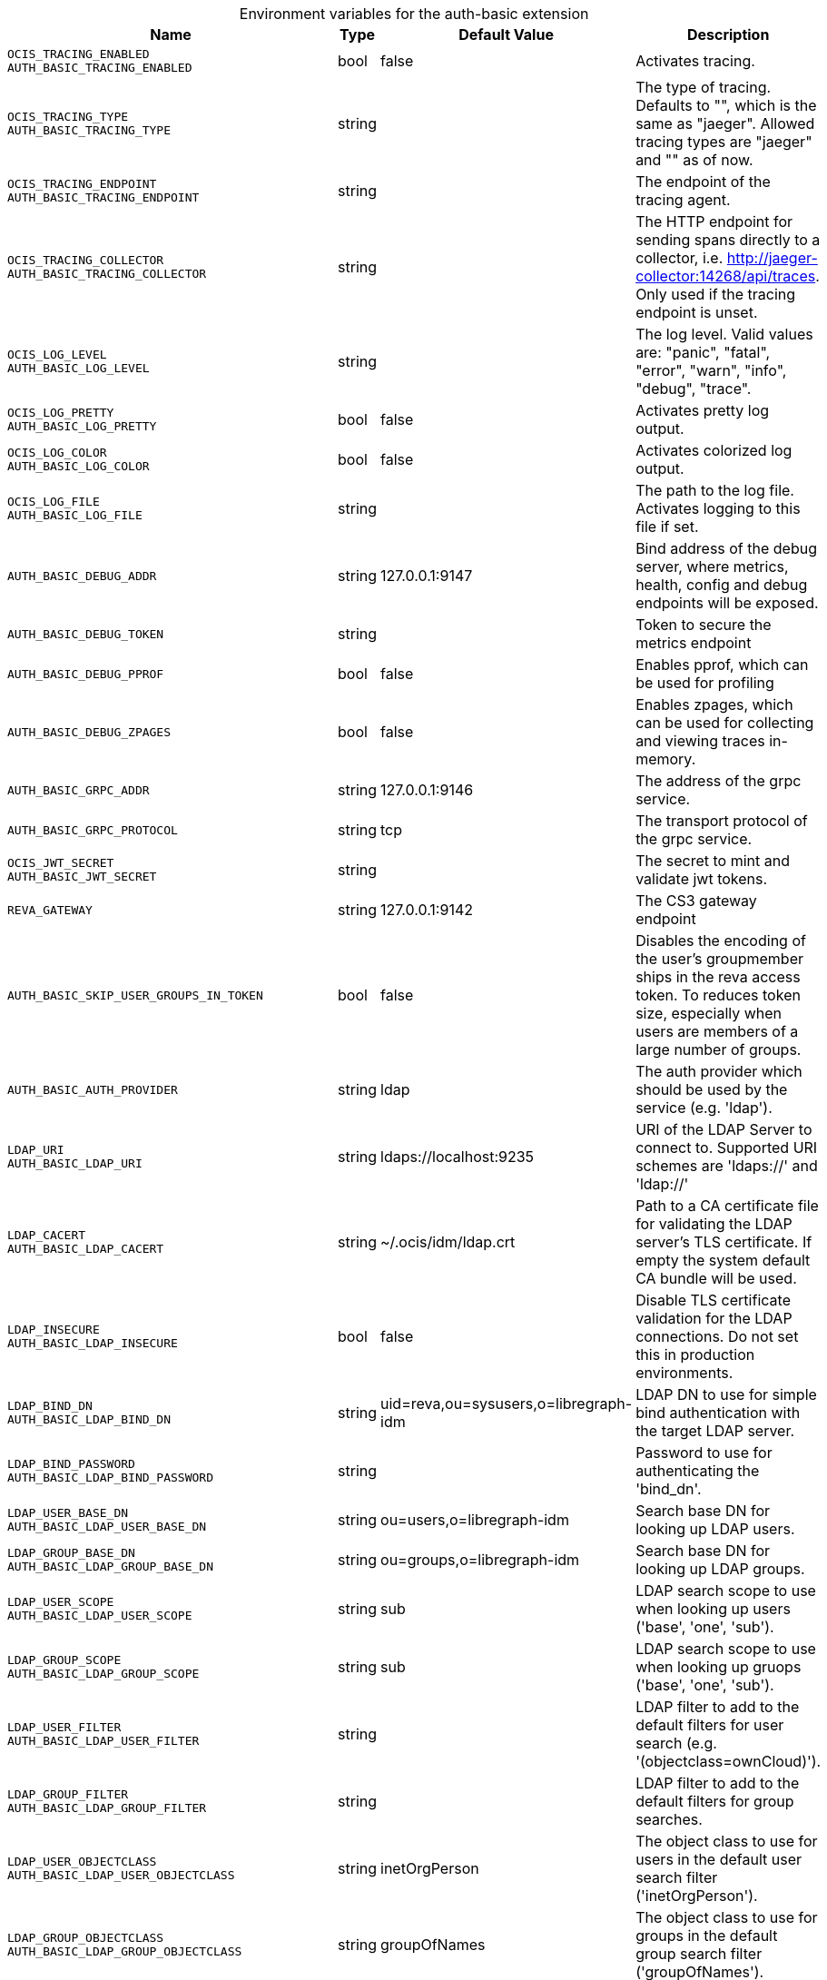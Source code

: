 [caption=]
.Environment variables for the auth-basic extension
[width="100%",cols="~,~,~,~",options="header"]
|===
| Name
| Type
| Default Value
| Description

|`OCIS_TRACING_ENABLED` +
`AUTH_BASIC_TRACING_ENABLED`
| bool
| false
| Activates tracing.

|`OCIS_TRACING_TYPE` +
`AUTH_BASIC_TRACING_TYPE`
| string
| 
| The type of tracing. Defaults to "", which is the same as "jaeger". Allowed tracing types are "jaeger" and "" as of now.

|`OCIS_TRACING_ENDPOINT` +
`AUTH_BASIC_TRACING_ENDPOINT`
| string
| 
| The endpoint of the tracing agent.

|`OCIS_TRACING_COLLECTOR` +
`AUTH_BASIC_TRACING_COLLECTOR`
| string
| 
| The HTTP endpoint for sending spans directly to a collector, i.e. http://jaeger-collector:14268/api/traces. Only used if the tracing endpoint is unset.

|`OCIS_LOG_LEVEL` +
`AUTH_BASIC_LOG_LEVEL`
| string
| 
| The log level. Valid values are: "panic", "fatal", "error", "warn", "info", "debug", "trace".

|`OCIS_LOG_PRETTY` +
`AUTH_BASIC_LOG_PRETTY`
| bool
| false
| Activates pretty log output.

|`OCIS_LOG_COLOR` +
`AUTH_BASIC_LOG_COLOR`
| bool
| false
| Activates colorized log output.

|`OCIS_LOG_FILE` +
`AUTH_BASIC_LOG_FILE`
| string
| 
| The path to the log file. Activates logging to this file if set.

|`AUTH_BASIC_DEBUG_ADDR`
| string
| 127.0.0.1:9147
| Bind address of the debug server, where metrics, health, config and debug endpoints will be exposed.

|`AUTH_BASIC_DEBUG_TOKEN`
| string
| 
| Token to secure the metrics endpoint

|`AUTH_BASIC_DEBUG_PPROF`
| bool
| false
| Enables pprof, which can be used for profiling

|`AUTH_BASIC_DEBUG_ZPAGES`
| bool
| false
| Enables zpages, which can  be used for collecting and viewing traces in-memory.

|`AUTH_BASIC_GRPC_ADDR`
| string
| 127.0.0.1:9146
| The address of the grpc service.

|`AUTH_BASIC_GRPC_PROTOCOL`
| string
| tcp
| The transport protocol of the grpc service.

|`OCIS_JWT_SECRET` +
`AUTH_BASIC_JWT_SECRET`
| string
| 
| The secret to mint and validate jwt tokens.

|`REVA_GATEWAY`
| string
| 127.0.0.1:9142
| The CS3 gateway endpoint

|`AUTH_BASIC_SKIP_USER_GROUPS_IN_TOKEN`
| bool
| false
| Disables the encoding of the user's groupmember ships in the reva access token. To reduces token size, especially when users are members of a large number of groups.

|`AUTH_BASIC_AUTH_PROVIDER`
| string
| ldap
| The auth provider which should be used by the service (e.g. 'ldap').

|`LDAP_URI` +
`AUTH_BASIC_LDAP_URI`
| string
| ldaps://localhost:9235
| URI of the LDAP Server to connect to. Supported URI schemes are 'ldaps://' and 'ldap://'

|`LDAP_CACERT` +
`AUTH_BASIC_LDAP_CACERT`
| string
| ~/.ocis/idm/ldap.crt
| Path to a CA certificate file for validating the LDAP server's TLS certificate. If empty the system default CA bundle will be used.

|`LDAP_INSECURE` +
`AUTH_BASIC_LDAP_INSECURE`
| bool
| false
| Disable TLS certificate validation for the LDAP connections. Do not set this in production environments.

|`LDAP_BIND_DN` +
`AUTH_BASIC_LDAP_BIND_DN`
| string
| uid=reva,ou=sysusers,o=libregraph-idm
| LDAP DN to use for simple bind authentication with the target LDAP server.

|`LDAP_BIND_PASSWORD` +
`AUTH_BASIC_LDAP_BIND_PASSWORD`
| string
| 
| Password to use for authenticating the 'bind_dn'.

|`LDAP_USER_BASE_DN` +
`AUTH_BASIC_LDAP_USER_BASE_DN`
| string
| ou=users,o=libregraph-idm
| Search base DN for looking up LDAP users.

|`LDAP_GROUP_BASE_DN` +
`AUTH_BASIC_LDAP_GROUP_BASE_DN`
| string
| ou=groups,o=libregraph-idm
| Search base DN for looking up LDAP groups.

|`LDAP_USER_SCOPE` +
`AUTH_BASIC_LDAP_USER_SCOPE`
| string
| sub
| LDAP search scope to use when looking up users ('base', 'one', 'sub').

|`LDAP_GROUP_SCOPE` +
`AUTH_BASIC_LDAP_GROUP_SCOPE`
| string
| sub
| LDAP search scope to use when looking up gruops ('base', 'one', 'sub').

|`LDAP_USER_FILTER` +
`AUTH_BASIC_LDAP_USER_FILTER`
| string
| 
| LDAP filter to add to the default filters for user search (e.g. '(objectclass=ownCloud)').

|`LDAP_GROUP_FILTER` +
`AUTH_BASIC_LDAP_GROUP_FILTER`
| string
| 
| LDAP filter to add to the default filters for group searches.

|`LDAP_USER_OBJECTCLASS` +
`AUTH_BASIC_LDAP_USER_OBJECTCLASS`
| string
| inetOrgPerson
| The object class to use for users in the default user search filter ('inetOrgPerson').

|`LDAP_GROUP_OBJECTCLASS` +
`AUTH_BASIC_LDAP_GROUP_OBJECTCLASS`
| string
| groupOfNames
| The object class to use for groups in the default group search filter ('groupOfNames'). 

|`LDAP_LOGIN_ATTRIBUTES` +
`AUTH_BASIC_LDAP_LOGIN_ATTRIBUTES`
| 
| [uid mail]
| 

|`OCIS_URL` +
`OCIS_OIDC_ISSUER` +
`AUTH_BASIC_IDP_URL`
| string
| \https://localhost:9200
| The identity provider value to set in the userids of the CS3 user objects for users returned by this user provider.

|`LDAP_USER_SCHEMA_ID` +
`AUTH_BASIC_LDAP_USER_SCHEMA_ID`
| string
| ownclouduuid
| LDAP Attribute to use as the unique id for users. This should be a stable globally unique id (e.g. a UUID).

|`LDAP_USER_SCHEMA_ID_IS_OCTETSTRING` +
`AUTH_BASIC_LDAP_USER_SCHEMA_ID_IS_OCTETSTRING`
| bool
| false
| Set this to true if the defined 'id' attribute for users is of the 'OCTETSTRING' syntax. This is e.g. required when using the 'objectGUID' attribute of Active Directory for the user ids.

|`LDAP_USER_SCHEMA_MAIL` +
`AUTH_BASIC_LDAP_USER_SCHEMA_MAIL`
| string
| mail
| LDAP Attribute to use for the email address of users.

|`LDAP_USER_SCHEMA_DISPLAYNAME` +
`AUTH_BASIC_LDAP_USER_SCHEMA_DISPLAYNAME`
| string
| displayname
| LDAP Attribute to use for the displayname of users.

|`LDAP_USER_SCHEMA_USERNAME` +
`AUTH_BASIC_LDAP_USER_SCHEMA_USERNAME`
| string
| uid
| LDAP Attribute to use for username of users.

|`LDAP_GROUP_SCHEMA_ID` +
`AUTH_BASIC_LDAP_GROUP_SCHEMA_ID`
| string
| ownclouduuid
| LDAP Attribute to use as the unique id for groups. This should be a stable globally unique id (e.g. a UUID).

|`LDAP_GROUP_SCHEMA_ID_IS_OCTETSTRING` +
`AUTH_BASIC_LDAP_GROUP_SCHEMA_ID_IS_OCTETSTRING`
| bool
| false
| Set this to true if the defined 'id' attribute for groups is of the 'OCTETSTRING' syntax. This is e.g. required when using the 'objectGUID' attribute of Active Directory for the group ids.

|`LDAP_GROUP_SCHEMA_MAIL` +
`AUTH_BASIC_LDAP_GROUP_SCHEMA_MAIL`
| string
| mail
| LDAP Attribute to use for the email address of groups (can be empty).

|`LDAP_GROUP_SCHEMA_DISPLAYNAME` +
`AUTH_BASIC_LDAP_GROUP_SCHEMA_DISPLAYNAME`
| string
| cn
| LDAP Attribute to use for the displayname of groups (often the same as groupname attribute)

|`LDAP_GROUP_SCHEMA_GROUPNAME` +
`AUTH_BASIC_LDAP_GROUP_SCHEMA_GROUPNAME`
| string
| cn
| LDAP Attribute to use for the name of groups

|`LDAP_GROUP_SCHEMA_MEMBER` +
`AUTH_BASIC_LDAP_GROUP_SCHEMA_MEMBER`
| string
| member
| LDAP Attribute that is used for group members.

|`AUTH_BASIC_OWNCLOUDSQL_DB_USERNAME`
| string
| owncloud
| Database user to use for authenticating with the owncloud database.

|`AUTH_BASIC_OWNCLOUDSQL_DB_PASSWORD`
| string
| 
| Password for the database user.

|`AUTH_BASIC_OWNCLOUDSQL_DB_HOST`
| string
| mysql
| Hostname of the database server.

|`AUTH_BASIC_OWNCLOUDSQL_DB_PORT`
| int
| 3306
| Network port to use for the database connection.

|`AUTH_BASIC_OWNCLOUDSQL_DB_NAME`
| string
| owncloud
| Name of the owncloud database.

|`AUTH_BASIC_OWNCLOUDSQL_IDP`
| string
| \https://localhost:9200
| The identity provider value to set in the userids of the CS3 user objects for users returned by this user provider.

|`AUTH_BASIC_OWNCLOUDSQL_NOBODY`
| int64
| 90
| 

|`AUTH_BASIC_OWNCLOUDSQL_JOIN_USERNAME`
| bool
| false
| Join the user properties table to read usernames

|`AUTH_BASIC_OWNCLOUDSQL_JOIN_OWNCLOUD_UUID`
| bool
| false
| Join the user properties table to read user ids (boolean).
|===

Since Version: `+` added, `-` deprecated
